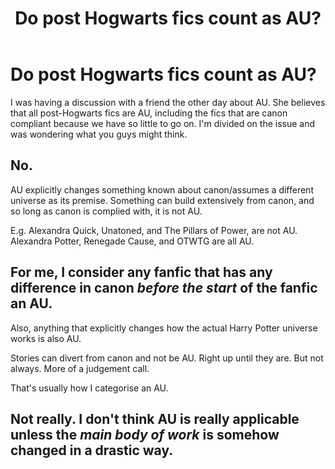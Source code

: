 #+TITLE: Do post Hogwarts fics count as AU?

* Do post Hogwarts fics count as AU?
:PROPERTIES:
:Author: toni_toni
:Score: 9
:DateUnix: 1445653312.0
:DateShort: 2015-Oct-24
:FlairText: Discussion
:END:
I was having a discussion with a friend the other day about AU. She believes that all post-Hogwarts fics are AU, including the fics that are canon compliant because we have so little to go on. I'm divided on the issue and was wondering what you guys might think.


** No.

AU explicitly changes something known about canon/assumes a different universe as its premise. Something can build extensively from canon, and so long as canon is complied with, it is not AU.

E.g. Alexandra Quick, Unatoned, and The Pillars of Power, are not AU. Alexandra Potter, Renegade Cause, and OTWTG are all AU.
:PROPERTIES:
:Score: 12
:DateUnix: 1445656527.0
:DateShort: 2015-Oct-24
:END:


** For me, I consider any fanfic that has any difference in canon /before the start/ of the fanfic an AU.

Also, anything that explicitly changes how the actual Harry Potter universe works is also AU.

Stories can divert from canon and not be AU. Right up until they are. But not always. More of a judgement call.

That's usually how I categorise an AU.
:PROPERTIES:
:Author: Slindish
:Score: 6
:DateUnix: 1445671304.0
:DateShort: 2015-Oct-24
:END:


** Not really. I don't think AU is really applicable unless the /main body of work/ is somehow changed in a drastic way.
:PROPERTIES:
:Author: Karinta
:Score: 1
:DateUnix: 1445740644.0
:DateShort: 2015-Oct-25
:END:
